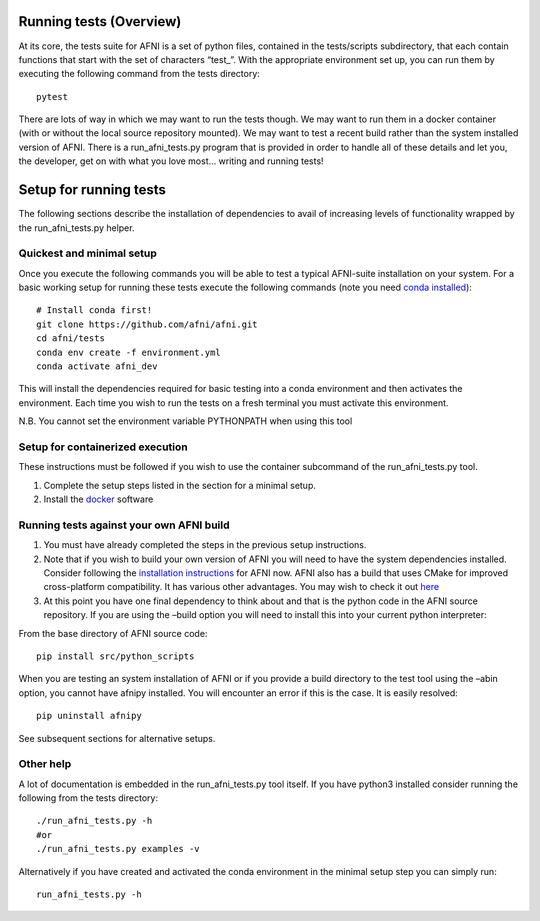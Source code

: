 Running tests (Overview)
========================

At its core, the tests suite for AFNI is a set of python files,
contained in the tests/scripts subdirectory, that each contain functions
that start with the set of characters “test\_”. With the appropriate
environment set up, you can run them by executing the following command
from the tests directory:

::

   pytest

There are lots of way in which we may want to run the tests though. We
may want to run them in a docker container (with or without the local
source repository mounted). We may want to test a recent build rather
than the system installed version of AFNI. There is a run_afni_tests.py
program that is provided in order to handle all of these details and let
you, the developer, get on with what you love most… writing and running
tests!

Setup for running tests
=======================

The following sections describe the installation of dependencies to
avail of increasing levels of functionality wrapped by the
run_afni_tests.py helper.

Quickest and minimal setup
--------------------------

Once you execute the following commands you will be able to test a
typical AFNI-suite installation on your system. For a basic working
setup for running these tests execute the following commands (note you
need `conda
installed <https://docs.conda.io/projects/conda/en/latest/user-guide/install/>`__):

::

   # Install conda first!
   git clone https://github.com/afni/afni.git
   cd afni/tests
   conda env create -f environment.yml
   conda activate afni_dev

This will install the dependencies required for basic testing into a
conda environment and then activates the environment. Each time you wish
to run the tests on a fresh terminal you must activate this environment.

N.B. You cannot set the environment variable PYTHONPATH when using this
tool

Setup for containerized execution
---------------------------------

These instructions must be followed if you wish to use the container
subcommand of the run_afni_tests.py tool.

1. Complete the setup steps listed in the section for a minimal setup.
2. Install the `docker <https://docs.docker.com/get-docker/>`__ software

Running tests against your own AFNI build
-----------------------------------------

1. You must have already completed the steps in the previous setup
   instructions.

2. Note that if you wish to build your own version of AFNI you will need
   to have the system dependencies installed. Consider following the
   `installation
   instructions <https://afni.nimh.nih.gov/pub/dist/doc/htmldoc/background_install/install_instructs/index.html>`__
   for AFNI now. AFNI also has a build that uses CMake for improved
   cross-platform compatibility. It has various other advantages. You
   may wish to check it out
   `here <https://afni.nimh.nih.gov/pub/dist/doc/htmldoc/index.html>`__

3. At this point you have one final dependency to think about and that
   is the python code in the AFNI source repository. If you are using
   the –build option you will need to install this into your current
   python interpreter:

From the base directory of AFNI source code:

::

   pip install src/python_scripts

When you are testing an system installation of AFNI or if you provide a
build directory to the test tool using the –abin option, you cannot have
afnipy installed. You will encounter an error if this is the case. It is
easily resolved:

::

   pip uninstall afnipy

See subsequent sections for alternative setups.

Other help
----------

A lot of documentation is embedded in the run_afni_tests.py tool itself.
If you have python3 installed consider running the following from the
tests directory:

::

   ./run_afni_tests.py -h
   #or
   ./run_afni_tests.py examples -v

Alternatively if you have created and activated the conda environment in
the minimal setup step you can simply run:

::

   run_afni_tests.py -h
